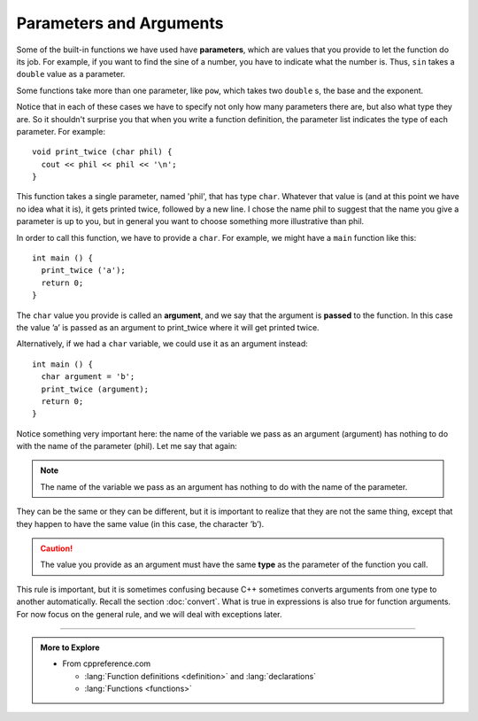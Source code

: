 Parameters and Arguments
------------------------

.. index::
   single: parameter

Some of the built-in functions we have used have **parameters**, which
are values that you provide to let the function do its job. For example,
if you want to find the sine of a number, you have to indicate what the
number is. Thus, ``sin`` takes a ``double`` value as a parameter.

Some functions take more than one parameter, like ``pow``, which takes two
``double`` s, the base and the exponent.

Notice that in each of these cases we have to specify not only how many
parameters there are, but also what type they are. So it shouldn't
surprise you that when you write a function definition, the parameter list
indicates the type of each parameter. For example:

::

    void print_twice (char phil) {
      cout << phil << phil << '\n';
    }

This function takes a single parameter, named 'phil', that has type ``char``.
Whatever that value is (and at this point we have no idea what it
is), it gets printed twice, followed by a new line. I chose the name phil
to suggest that the name you give a parameter is up to you, but in
general you want to choose something more illustrative than phil.

In order to call this function, we have to provide a ``char``. For example,
we might have a ``main`` function like this:

::

    int main () {
      print_twice ('a');
      return 0;
    }

.. index::
   single: argument

.. index::
   single: pass

The ``char`` value you provide is called an **argument**, and we say that
the argument is **passed** to the function. In this case the value ’a’
is passed as an argument to print_twice where it will get printed twice.

Alternatively, if we had a ``char`` variable, we could use it as an argument
instead:

::

    int main () {
      char argument = 'b';
      print_twice (argument);
      return 0;
    }

Notice something very important here: the name of the variable we pass
as an argument (argument) has nothing to do with the name of the
parameter (phil). Let me say that again:

.. note::
   The name of the variable we pass as an argument has nothing to do
   with the name of the parameter.

They can be the same or they can be different, but it is important to
realize that they are not the same thing, except that they happen to
have the same value (in this case, the character ’b’).

.. caution::
   The value you provide as an argument must have the same **type** as the
   parameter of the function you call.

This rule is important, but it is sometimes confusing because C++ 
sometimes converts arguments from one type to another automatically. 
Recall the section :doc:`convert`.
What is true in expressions is also true for function arguments.
For now focus on the general rule, and we will deal with 
exceptions later.

.. tabbed:: tab_check

   .. tab:: Q1

      .. activecode:: params_args_AC_1
         :language: cpp
         :compileargs: ['-Wall', '-std=c++11']
         :nocodelens:
         :caption: Parameter Practice

         The following code will show the output of the print_twice function.
         Try modifying the value of argument to change the output.
         ~~~~
         #include <iostream>

         void print_twice (char phil) {
             std::cout << phil << phil << '\n';
         }

         int main () {
             char argument = 'b';
             print_twice (argument);
             return 0;
         }


   .. tab:: Q2

      .. fillintheblank:: params_args_1

         ::

             #include <iostream>

             void print_twice (char phil) {
               std::cout << phil << phil << '\n';
             }

             int main () {
               string argument = "s";
               print_twice (argument);
               return 0;
             }

         What will be printed to the terminal?  If nothing will print, 
         or if the compiler will throw an error, type "error".
          
         - :error: The type provided does not match the expected parameter type!
           :ss: The type provided does not match the expected parameter type!
           :.*: Try again!


   .. tab:: Q3

      .. fillintheblank:: params_args_2

         ::

             #include <iostream>

             void print_twice (char phil) {
               std::cout << phil << phil << std::endl;
             }

             int main () {
               char argument = 'b';
               print_twice (argument);
               return 0;
             }

         What will be printed to the terminal?  If nothing will print, 
         or if the compiler will throw an error, type "error".
          
         - :bb: The print_twice fucntion will print the character argument proveided two times.
           :error: Something will be printed to the terminal!
           :.*: Try again!


   .. tab:: Q4

      .. dragndrop:: params_args_4
          :feedback: Try again!
          :match_1: int times_two(int x, int y);|||times_two(4, 7);
          :match_2: int times_two(string y, int x);|||times_two("hello", 10);
          :match_3: int times_two(double x, string y);|||times_two(4.5, "hello");
          :match_4: int times_two(string x, string y);|||times_two("hello", "hi");

          Match the function declaration to an example of its function call.

-----

.. admonition:: More to Explore

   - From cppreference.com

     - :lang:`Function definitions <definition>` and
       :lang:`declarations`
     - :lang:`Functions <functions>`

